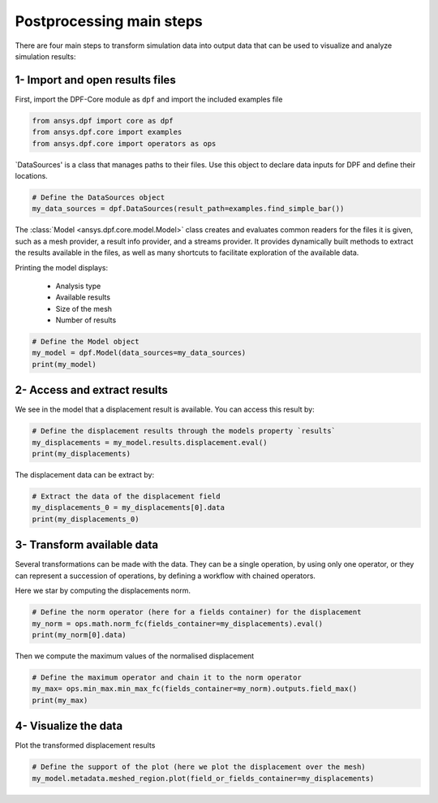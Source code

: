 .. _tutorials_main_steps:

Postprocessing main steps
-------------------------

There are four main steps to transform simulation data into output data that can
be used to visualize and analyze simulation results:

.. grid::
    :gutter: 2
    :padding: 2
    :margin: 2

    .. grid-item-card:: 1
       :link: tutorials_main_steps_1
       :link-type: ref
       :text-align: center

       Importing and opening results files

    .. grid-item-card:: 2
       :link: tutorials_main_steps_2
       :link-type: ref
       :text-align: center

       Access and extract results

    .. grid-item-card:: 3
       :link: tutorials_main_steps_3
       :link-type: ref
       :text-align: center

       Transform available data

    .. grid-item-card:: 4
       :link: tutorials_main_steps_4
       :link-type: ref
       :text-align: center

       Visualize the data

.. _tutorials_main_steps_1:

1- Import and open results files
********************************

First, import the DPF-Core module as ``dpf`` and import the included examples file

.. code-block:: python

   from ansys.dpf import core as dpf
   from ansys.dpf.core import examples
   from ansys.dpf.core import operators as ops

`DataSources' is a class that manages paths to their files. Use this object to declare
data inputs for DPF and define their locations.

.. code-block:: python

   # Define the DataSources object
   my_data_sources = dpf.DataSources(result_path=examples.find_simple_bar())


The :class:`Model <ansys.dpf.core.model.Model>` class creates and evaluates common readers for the files it is given,
such as a mesh provider, a result info provider, and a streams provider.
It provides dynamically built methods to extract the results available in the files, as well as many shortcuts
to facilitate exploration of the available data.

Printing the model displays:

  - Analysis type
  - Available results
  - Size of the mesh
  - Number of results

.. code-block:: python

   # Define the Model object
   my_model = dpf.Model(data_sources=my_data_sources)
   print(my_model)

.. rst-class:: sphx-glr-script-out

 .. jupyter-execute::
    :hide-code:

    from ansys.dpf import core as dpf
    from ansys.dpf.core import examples
    from ansys.dpf.core import operators as ops
    my_data_sources = dpf.DataSources(result_path=examples.find_simple_bar())
    my_model = dpf.Model(data_sources=my_data_sources)
    print(my_model)

.. _tutorials_main_steps_2:

2- Access and extract results
*****************************

We see in the model that a displacement result is available. You can access this result by:

.. code-block:: python

   # Define the displacement results through the models property `results`
   my_displacements = my_model.results.displacement.eval()
   print(my_displacements)

.. rst-class:: sphx-glr-script-out

 .. jupyter-execute::
    :hide-code:

    my_displacements = my_model.results.displacement.eval()
    print(my_displacements)

The displacement data can be extract by:

.. code-block:: python

   # Extract the data of the displacement field
   my_displacements_0 = my_displacements[0].data
   print(my_displacements_0)

.. rst-class:: sphx-glr-script-out

 .. jupyter-execute::
    :hide-code:

    my_displacements_0 = my_displacements[0].data
    print(my_displacements_0)

.. _tutorials_main_steps_3:

3- Transform available data
***************************

Several transformations can be made with the data. They can be a single operation,
by using only one operator, or they can represent a succession of operations, by defining a
workflow with chained operators.

Here we star by computing the displacements norm.

.. code-block:: python

   # Define the norm operator (here for a fields container) for the displacement
   my_norm = ops.math.norm_fc(fields_container=my_displacements).eval()
   print(my_norm[0].data)

.. rst-class:: sphx-glr-script-out

 .. jupyter-execute::
    :hide-code:

    my_norm = ops.math.norm_fc(fields_container=my_displacements).eval()
    print(my_norm[0].data)

Then we compute the maximum values of the normalised displacement

.. code-block:: python

   # Define the maximum operator and chain it to the norm operator
   my_max= ops.min_max.min_max_fc(fields_container=my_norm).outputs.field_max()
   print(my_max)

.. rst-class:: sphx-glr-script-out

 .. jupyter-execute::
    :hide-code:

    my_max = ops.min_max.min_max_fc(fields_container=my_norm).outputs.field_max()
    print(my_max)

.. _tutorials_main_steps_4:

4- Visualize the data
*********************

Plot the transformed displacement results

.. code-block:: python

   # Define the support of the plot (here we plot the displacement over the mesh)
   my_model.metadata.meshed_region.plot(field_or_fields_container=my_displacements)

.. rst-class:: sphx-glr-script-out

 .. jupyter-execute::
    :hide-code:

    my_model.metadata.meshed_region.plot(field_or_fields_container=my_displacements)
